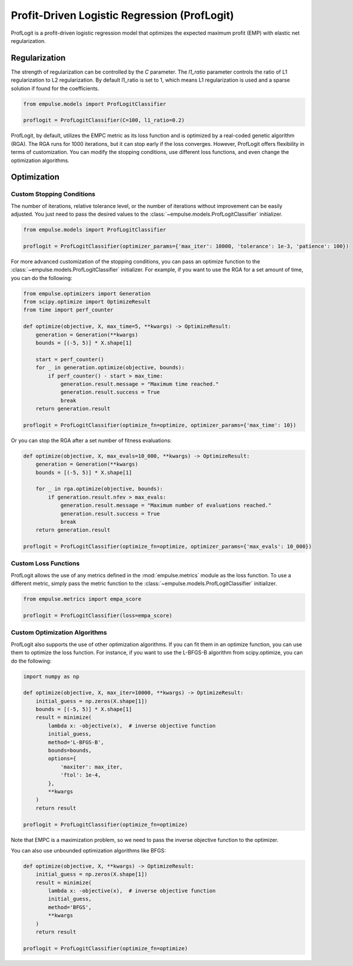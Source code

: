 .. _proflogit:

=============================================
Profit-Driven Logistic Regression (ProfLogit)
=============================================

ProfLogit is a profit-driven logistic regression model that optimizes the expected maximum profit (EMP)
with elastic net regularization.

Regularization
==============

The strength of regularization can be controlled by the `C` parameter.
The `l1_ratio` parameter controls the ratio of L1 regularization to L2 regularization.
By default l1_ratio is set to 1, which means L1 regularization is used
and a sparse solution if found for the coefficients.

.. code-block:: python

    from empulse.models import ProfLogitClassifier

    proflogit = ProfLogitClassifier(C=100, l1_ratio=0.2)


ProfLogit, by default,
utilizes the EMPC metric as its loss function and is optimized by a real-coded genetic algorithm (RGA).
The RGA runs for 1000 iterations, but it can stop early if the loss converges.
However, ProfLogit offers flexibility in terms of customization.
You can modify the stopping conditions, use different loss functions, and even change the optimization algorithms.

Optimization
============

Custom Stopping Conditions
--------------------------
The number of iterations, relative tolerance level,
or the number of iterations without improvement can be easily adjusted.
You just need to pass the desired values to the :class:`~empulse.models.ProfLogitClassifier` initializer.

.. code-block:: python

    from empulse.models import ProfLogitClassifier

    proflogit = ProfLogitClassifier(optimizer_params={'max_iter': 10000, 'tolerance': 1e-3, 'patience': 100})

For more advanced customization of the stopping conditions,
you can pass an optimize function to the :class:`~empulse.models.ProfLogitClassifier` initializer.
For example, if you want to use the RGA for a set amount of time, you can do the following:

.. code-block:: python

    from empulse.optimizers import Generation
    from scipy.optimize import OptimizeResult
    from time import perf_counter

    def optimize(objective, X, max_time=5, **kwargs) -> OptimizeResult:
        generation = Generation(**kwargs)
        bounds = [(-5, 5)] * X.shape[1]

        start = perf_counter()
        for _ in generation.optimize(objective, bounds):
            if perf_counter() - start > max_time:
                generation.result.message = "Maximum time reached."
                generation.result.success = True
                break
        return generation.result

    proflogit = ProfLogitClassifier(optimize_fn=optimize, optimizer_params={'max_time': 10})

Or you can stop the RGA after a set number of fitness evaluations:

.. code-block:: python

    def optimize(objective, X, max_evals=10_000, **kwargs) -> OptimizeResult:
        generation = Generation(**kwargs)
        bounds = [(-5, 5)] * X.shape[1]

        for _ in rga.optimize(objective, bounds):
            if generation.result.nfev > max_evals:
                generation.result.message = "Maximum number of evaluations reached."
                generation.result.success = True
                break
        return generation.result

    proflogit = ProfLogitClassifier(optimize_fn=optimize, optimizer_params={'max_evals': 10_000})

Custom Loss Functions
---------------------

ProfLogit allows the use of any metrics defined in the :mod:`empulse.metrics` module as the loss function.
To use a different metric,
simply pass the metric function to the :class:`~empulse.models.ProfLogitClassifier` initializer.

.. code-block:: python

    from empulse.metrics import empa_score

    proflogit = ProfLogitClassifier(loss=empa_score)

Custom Optimization Algorithms
------------------------------

ProfLogit also supports the use of other optimization algorithms.
If you can fit them in an optimize function, you can use them to optimize the loss function.
For instance, if you want to use the L-BFGS-B algorithm from scipy.optimize, you can do the following:

.. code-block:: python

    import numpy as np

    def optimize(objective, X, max_iter=10000, **kwargs) -> OptimizeResult:
        initial_guess = np.zeros(X.shape[1])
        bounds = [(-5, 5)] * X.shape[1]
        result = minimize(
            lambda x: -objective(x),  # inverse objective function
            initial_guess,
            method='L-BFGS-B',
            bounds=bounds,
            options={
                'maxiter': max_iter,
                'ftol': 1e-4,
            },
            **kwargs
        )
        return result

    proflogit = ProfLogitClassifier(optimize_fn=optimize)

Note that EMPC is a maximization problem, so we need to pass the inverse objective function to the optimizer.

You can also use unbounded optimization algorithms like BFGS:

.. code-block:: python

    def optimize(objective, X, **kwargs) -> OptimizeResult:
        initial_guess = np.zeros(X.shape[1])
        result = minimize(
            lambda x: -objective(x),  # inverse objective function
            initial_guess,
            method='BFGS',
            **kwargs
        )
        return result

    proflogit = ProfLogitClassifier(optimize_fn=optimize)

